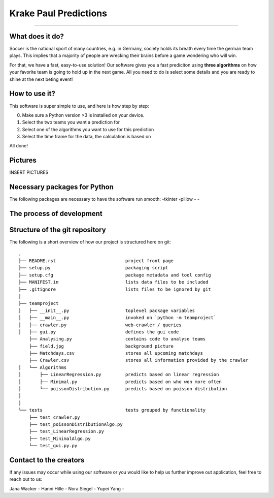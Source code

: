 Krake Paul Predictions 
--------------

.. Jana: das --> ![alt Krake](Krake.jpg) ist Markdown Skript, wir benutzen aber restructered text (.rst) :)


.. image:: Krake_WO.jpeg
    :width: 10px
    :align: right
    :height: 10px
    :scale: 10 %
    :alt: Krake Picture 
---------------


What does it do? 
=====

Soccer is the national sport of many countries, e.g. in Germany, society holds its breath every time the german team plays. 
This implies that a majority of people are wrecking their brains before a game wondering who will win. 

For that, we have a fast, easy-to-use solution! 
Our software gives you a fast prediciton using **three algorithms** on how your favorite team is going to hold up in the next game. 
All you need to do is select some details and you are ready to shine at the next beting event! 


How to use it? 
===========

This software is super simple to use, and here is how step by step: 

0. Make sure a Python version >3 is installed on your device. 
1. Select the two teams you want a prediction for 
2. Select one of the algorithms you want to use for this prediction 
3. Select the time frame for the data, the calculation is based on 

All done! 


Pictures
============

INSERT PICTURES 


Necessary packages for Python
=====

The following packages are necessary to have the software run smooth: 
-tkinter 
-pillow
-
-


The process of development
===================


Structure of the git repository 
===================
The following is a short overview of how our project is structured here on git::

    .
    ├── README.rst                          project front page
    ├── setup.py                            packaging script
    ├── setup.cfg                           package metadata and tool config
    ├── MANIFEST.in                         lists data files to be included
    ├── .gitignore                          lists files to be ignored by git
    │
    ├── teamproject
    │   ├── __init__.py                     toplevel package variables
    │   ├── __main__.py                     invoked on `python -m teamproject`
    │   ├── crawler.py                      web-crawler / queries
    │   ├── gui.py                          defines the gui code
        ├── Analysing.py                    contains code to analyse teams
        ├── field.jpg                       background picture
        ├── Matchdays.csv                   stores all upcoming matchdays
        ├── Crawler.csv                     stores all information provided by the crawler
    │   └── Algorithms
    │       ├── LinearRegression.py         predicts based on linear regression
    │       ├── Minimal.py                  predicts based on who won more often
    │       └── poissonDistribution.py      predicts based on poisson distribution
    │   
    │
    └── tests                               tests grouped by functionality
        ├── test_crawler.py             
        ├── test_poissonDistributionAlgo.py
        ├── test_LinearRegression.py
        ├── test_MinimalAlgo.py
        └── test_gui.py.py


Contact to the creators 
===================
If any issues may occur while using our software or you would like to help us further improve out application, feel free to reach out to us: 

Jana Wacker - 
Hanni Hille - 
Nora Siegel - 
Yupei Yang - 
